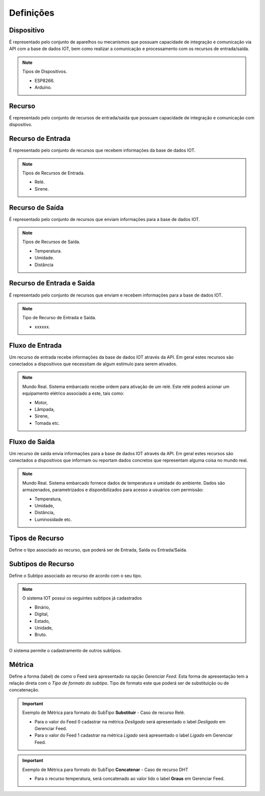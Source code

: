Definições
----------

.. _Dispositivo:

Dispositivo
~~~~~~~~~~~

É representado pelo conjunto de aparelhos ou mecanismos que possuam capacidade de integração e comunicação via API com a base de dados IOT, bem como realizar a comunicação e processamento com os recursos
de entrada/saída.

.. note:: Tipos de Dispositivos.

   - ESP8266.
   - Arduíno.

.. _Recurso:

Recurso
~~~~~~~

É representado pelo conjunto de recursos de entrada/saída que possuam capacidade de integração e comunicação com dispositivo.

.. _Recurso de entrada:

Recurso de Entrada
~~~~~~~~~~~~~~~~~~

É representado pelo conjunto de recursos que recebem informações da base de dados IOT.

.. note:: Tipos de Recursos de Entrada.

   - Relé.
   - Sirene.

.. _Recurso de Saída:

Recurso de Saída
~~~~~~~~~~~~~~~~

É representado pelo conjunto de recursos que enviam informações para a base de dados IOT.

.. note:: Tipos de Recursos de Saída.

   - Temperatura.
   - Umidade.
   - Distância

.. _Recurso de Entrada e Saída:

Recurso de Entrada e Saída
~~~~~~~~~~~~~~~~~~~~~~~~~~

É representado pelo conjunto de recursos que enviam e recebem informações para a base de dados IOT.

.. note:: Tipo de Recurso de Entrada e Saída.

  - xxxxxx.

.. _Fluxo de Entrada:

Fluxo de Entrada
~~~~~~~~~~~~~~~~

.. image:: ../imagem/fluxo-entrada.png
    :align: center

Um recurso de entrada recebe informações da base de dados IOT através da API. Em geral estes recursos são conectados a dispositivos
que necessitam de algum estímulo para serem ativados.

.. note:: Mundo Real. Sistema embarcado recebe ordem para ativação de um relé. Este relé poderá acionar um equipamento elétrico associado a este, tais como:

    - Motor,
    - Lâmpada,
    - Sirene,
    - Tomada etc.

.. _Fluxo de Saída:

Fluxo de Saída
~~~~~~~~~~~~~~

.. image:: ../imagem/fluxo-saida.png
    :align: center

Um recurso de saída envia informações para a base de dados IOT através da API.
Em geral estes recursos são conectados a dispositivos que informam ou reportam dados concretos que representam alguma coisa no mundo real.

.. note:: Mundo Real. Sistema embarcado fornece dados de temperatura e umidade do ambiente. Dados são armazenados,   parametrizados e disponibilizados para acesso a usuários com permissão:

    - Temperatura,
    - Umidade,
    - Distância,
    - Luminosidade etc.

Tipos de Recurso
~~~~~~~~~~~~~~~~

Define o tipo associado ao recurso, que poderá ser de Entrada, Saída ou Entrada/Saída.

.. _Subtipos de Recurso:

Subtipos de Recurso
~~~~~~~~~~~~~~~~~~~

Define o Subtipo associado ao recurso de acordo com o seu tipo.

.. note:: O sistema IOT possui os seguintes subtipos já cadastrados

    - Binário,
    - Digital,
    - Estado,
    - Unidade,
    - Bruto.

O sistema permite o cadastramento de outros subtipos.

.. _Métrica:

Métrica
~~~~~~~

Define a forma (label) de como o Feed será apresentado na opção *Gerenciar Feed*.
Esta forma de apresentação tem a relação direta com o *Tipo de formato do subtipo*.
Tipo de formato este que poderá ser de substituição ou de concatenação.

.. important:: Exemplo de Métrica para formato do SubTipo **Substituir** - Caso de recurso Relé.

    - Para o valor do Feed 0 cadastrar na métrica *Desligado* será apresentado o label *Desligado* em Gerenciar Feed.
    - Para o valor do Feed 1 cadastrar na métrica *Ligado* será apresentado o label *Ligado* em Gerenciar Feed.

    .. image:: ../imagem/feed-rele.png
        :align: center

.. important:: Exemplo de Métrica para formato do SubTipo **Concatenar** - Caso de recurso DHT

    - Para o recurso temperatura, será concatenado ao valor lido o label **Graus** em Gerenciar Feed.

    .. image:: ../imagem/feed-temperatura.png
        :align: center
